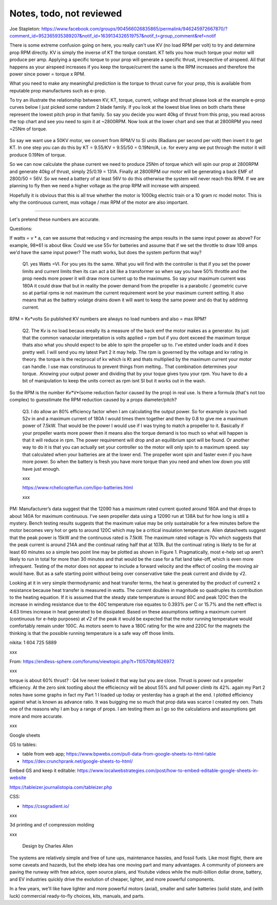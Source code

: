 
Notes, todo, not reviewed
=================================


Joe Stapleton: https://www.facebook.com/groups/904566026835865/permalink/946245972667870/?comment_id=952365935389207&notif_id=1639134326519757&notif_t=group_comment&ref=notif

There is some extreme confusion going on here, you really can't use KV (no load RPM per volt) to try and determine prop RPM directly. KV is simply the inverse of KT the torque constant. KT tells you how much torque your motor will produce per amp. Applying a specific torque to your prop will generate a specific thrust, irrespective of airspeed. All that happens as your airspeed increases if you keep the torque/current the same is the RPM increases and therefore the power since power = torque x RPM.

What you need to make any meaningful prediction is the torque to thrust curve for your prop, this is available from reputable prop manufactures such as e-prop.

To try an illustrate the relationship between KV, KT, torque, current, voltage and thrust please look at the example e-prop curves below I just picked some random 2 blade family. If you look at the lowest blue lines on both charts these represent the lowest pitch prop in that family. So say you decide you want 40kg of thrust from this prop, you read across the top chart and see you need to spin it at ~2800RPM. Now look at the lower chart and see that at 2800RPM you need ~25Nm of torque.

.. figure:: images/kvvskt.png

So say we want use a 50KV motor, we convert from RPM/V to SI units (Radians per second per volt) then invert it to get KT. In one step you can do this by KT = 9.55/KV = 9.55/50 = 0.19Nm/A, i.e. for every amp we put through the motor it will produce 0.19Nm of torque.

So we can now calculate the phase current we need to produce 25Nm of torque which will spin our prop at 2800RPM and generate 40kg of thrust, simply 25/0.19 = 131A. Finally at 2800RPM our motor will be generating a back EMF of 2800/50 = 56V. So we need a battery of at least 56V to do this otherwise the system will never reach this RPM. If we are planning to fly then we need a higher voltage as the prop RPM will increase with airspeed.

Hopefully it is obvious that this is all true whether the motor is 1000kg electric train or a 10 gram rc model motor. This is why the continuous current, max voltage / max RPM of the motor are also important.

-----------------------

Let's pretend these numbers are accurate.

Questions:

If watts = v * a, can we assume that reducing v and increasing the amps results in the same input power as above? For example, 98*61 is about 6kw. Could we use 55v for batteries and assume that if we set the throttle to draw 109 amps we'd have the same input power? The math works, but does the system perform that way? 

    Q1. yes Watts =VI. For you yes its the same. What you will find with the controller is that if you set the power limits and current limits then its can act a bit like a transformer so when say you have 50% throttle and the prop needs more power it will draw more current up to the maximums. So say your maximum current was 180A it could draw that but in reality the power demand from the propeller is a parabolic / geometric curve so at partial rpms ie not maximum the current requirement wont be your maximum current setting. It also means that as the battery volatge drains down it will want to keep the same power and do that by addimng current.

RPM = Kv*volts So published KV numbers are always no load numbers and also = max RPM? 

    Q2. The Kv is no load becaus ereally its a measure of the back emf the motor makes as a generator. Its just that the common vanacular interpretation is volts applied = rpm but if you dont exceed the maximum torque thats also what you should expect to be able to spin the propeller up to. I've etsted under loads and it does pretty well. I will send you my latest Part 2 it may help. The rpm is governed by the voltage and kv rating in theory. the torque is the reciprocal of kv which is Kt and thats multiplied by the maximum current your motor can handle. I use max constinuous to prevent things from melting.. That combination determines your torque. .Knowing your output power and dividing that by your toque gives tyou your rpm. You have to do a bit of manipulation to keep the units correct as rpm isnt SI but it works out in the wash.


So the RPM is the number Kv*V*(some reduction factor caused by the prop) in real use. Is there a formula (that's not too complex) to guesstimate the RPM reduction caused by a props diameter/pitch?

    Q3. I do allow an 80% efficiency factor when I am calculating the output power. So for example is you had 52v in and a maximum current of 180A I would times them together and then by 0.8 to give me a maximum power of 7.5kW. That would be the power I would use if I was trying to match a propeller to it. Basically if your propeller wants more power then it means also the torque demand is too much so what will happen is that it will reduce in rpm. The power requirement will drop and an equilibrium spot will be found. Or another way to do it is that you can actually set your controller so the motor will only spin to a maximum speed. say that calculated when your batteries are at the lower end. The propeller wont spin and faster even if you have more power. So when the battery is fresh you have more torque than you need and when low down you still have just enough.

    xxx

    https://www.rchelicopterfun.com/lipo-batteries.html

    xxx

PM: Manufacturer’s data suggest that the 12090 has a maximum rated current quoted around 180A and that drops to about 140A for maximum continuous. I’ve seen propeller data using a 12090 run at 138A but for how long is still a mystery. Bench testing results suggests that the maximum value may be only sustainable for a few minutes before the motor becomes very hot or gets to around 120C which may be a critical insulation temperature. Alien datasheets suggest that the peak power is 15kW and the continuous rated is 7.5kW. The maximum rated voltage is 70v which suggests that the peak current is around 214A and the continual rating half that at 107A. But the continual rating is likely to be for at least 60 minutes so a simple two point line may be plotted as shown in Figure 1. Pragmatically, most e-help set up aren’t likely to run in total for more than 30 minutes and that would be the case for a flat land take-off, which is even more infrequent. Testing of the motor does not appear to include a forward velocity and the effect of cooling the moving air would have. But as a safe starting point without being over conservative take the peak current and divide by √2.

Looking at it in very simple thermodynamic and heat transfer terms, the heat is generated by the product of current2 x resistance because heat transfer is measured in watts. The current doubles in magnitude so quadruples its contribution to the heating equation. If it is assumed that the steady state temperature is around 80C and peak 120C then the increase in winding resistance due to the 40C temperature rise equates to 0.393% per C or 15.7% and the nett effect is 4.63 times increase in heat generated to be dissipated. Based on these assumptions setting a maximum current (continuous for e-help purposes) at √2 of the peak it would be expected that the motor running temperature would comfortably remain under 100C. As motors seem to have a 180C rating for the wire and 220C for the magnets the thinking is that the possible running temperature is a safe way off those limits. 

nikita: 1 604 725 5889

xxx

From: https://endless-sphere.com/forums/viewtopic.php?t=110570#p1626972

xxx

torque is about 60% thrust? : Q4  Ive never looked it that way but you are close. Thrust is power out x propeller efficiency. At the zero sink tootling about the efficiecncy will be about 55% and full power climb its 42%. again my Part 2 notes have some graphs in fact my Part 1 I loaded up today or yesterday has a graph at the end. I plotted efficiency against what is known as advance ratio. It was buigging me so much that prop data was scarce I created my oen. Thats one of the reasons why I am buy a range of props. I am testing them as I go so the calculations and assumptions get more and more accurate.

xxx

Google sheets 

GS to tables: 

* table from web app; https://www.bpwebs.com/pull-data-from-google-sheets-to-html-table
* https://dev.crunchprank.net/google-sheets-to-html/

Embed GS and keep it editable: https://www.localwebstrategies.com/post/how-to-embed-editable-google-sheets-in-website

https://tableizer.journalistopia.com/tableizer.php

CSS: 

* https://cssgradient.io/


xxx

3d printing and cf compression molding

xxx

.. container:: twocol

.. container:: leftcolumn

   .. figure:: images/ca_fusion.png
         :scale: 100%

         Design by Charles Allen


.. container:: rightcolumn

      The systems are relatively simple and free of tune ups, maintenance hassles, and fossil fuels. Like most flight, there are some caveats and hazards, but the ehelp idea has one moving part and many advantages. A community of pioneers are paving the runway with free advice, open source plans, and Youtube videos while the multi-billion dollar drone, battery, and EV industries quickly drive the evolution of cheaper, lighter, and more powerful components.  

      In a few years, we'll like have lighter and more powerful motors (axial), smaller and safer batteries (solid state, and (with luck) commercial ready-to-fly choices, kits, manuals, and parts.
      
.. raw:: html

    <hr class="bookends">

